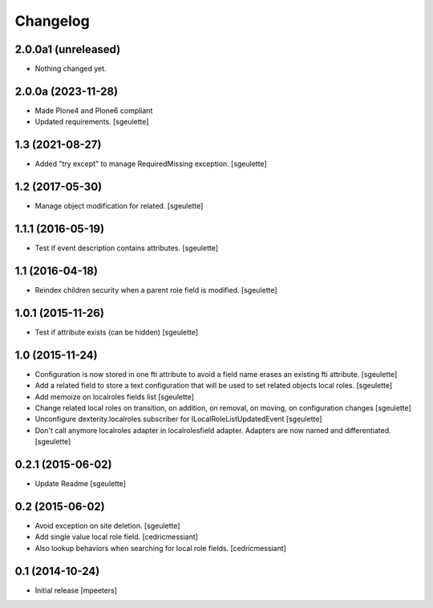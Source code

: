 Changelog
=========

2.0.0a1 (unreleased)
--------------------

- Nothing changed yet.


2.0.0a (2023-11-28)
-------------------

- Made Plone4 and Plone6 compliant
- Updated requirements.
  [sgeulette]

1.3 (2021-08-27)
----------------

- Added "try except" to manage RequiredMissing exception.
  [sgeulette]

1.2 (2017-05-30)
----------------

- Manage object modification for related.
  [sgeulette]

1.1.1 (2016-05-19)
------------------

- Test if event description contains attributes.
  [sgeulette]

1.1 (2016-04-18)
----------------

- Reindex children security when a parent role field is modified.
  [sgeulette]

1.0.1 (2015-11-26)
------------------

- Test if attribute exists (can be hidden)
  [sgeulette]

1.0 (2015-11-24)
----------------

- Configuration is now stored in one fti attribute to avoid a field name erases an existing fti attribute.
  [sgeulette]
- Add a related field to store a text configuration that will be used to set related objects local roles.
  [sgeulette]
- Add memoize on localroles fields list
  [sgeulette]
- Change related local roles on transition, on addition, on removal, on moving, on configuration changes
  [sgeulette]
- Unconfigure dexterity.localroles subscriber for ILocalRoleListUpdatedEvent
  [sgeulette]
- Don't call anymore localroles adapter in localrolesfield adapter. Adapters are now named and differentiated.
  [sgeulette]

0.2.1 (2015-06-02)
------------------

- Update Readme
  [sgeulette]


0.2 (2015-06-02)
----------------

- Avoid exception on site deletion.
  [sgeulette]

- Add single value local role field.
  [cedricmessiant]

- Also lookup behaviors when searching for local role fields.
  [cedricmessiant]


0.1 (2014-10-24)
----------------

- Initial release
  [mpeeters]
